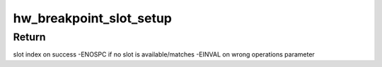 .. -*- coding: utf-8; mode: rst -*-
.. src-file: arch/arm64/kernel/hw_breakpoint.c

.. _`hw_breakpoint_slot_setup`:

hw_breakpoint_slot_setup
========================

.. c:function:: int hw_breakpoint_slot_setup(struct perf_event **slots, int max_slots, struct perf_event *bp, enum hw_breakpoint_ops ops)

    Find and setup a perf slot according to operations

    :param struct perf_event \*\*slots:
        pointer to array of slots

    :param int max_slots:
        max number of slots

    :param struct perf_event \*bp:
        perf_event to setup

    :param enum hw_breakpoint_ops ops:
        operation to be carried out on the slot

.. _`hw_breakpoint_slot_setup.return`:

Return
------

slot index on success
-ENOSPC if no slot is available/matches
-EINVAL on wrong operations parameter

.. This file was automatic generated / don't edit.

